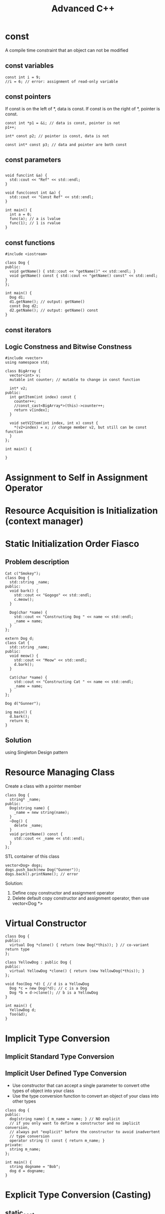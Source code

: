 #+TITLE: Advanced C++

* const
A compile time constraint that an object can not be modified

** const variables
#+BEGIN_SRC C++
  const int i = 9;
  //i = 6; // error: assignment of read-only variable
#+END_SRC

#+RESULTS:

** const pointers
If const is on the left of *, data is const. If const is on the right of *, pointer is const.

#+BEGIN_SRC C++ :flags -std=c++11
  const int *p1 = &i; // data is const, pointer is not
  p1++;

  int* const p2; // pointer is const, data is not

  const int* const p3; // data and pointer are both const
#+END_SRC

** const parameters
#+BEGIN_SRC C++ :flags -std=c++11 :includes <iostream>

void func(int &a) {
  std::cout << "Ref" << std::endl;
}

void func(const int &a) {
  std::cout << "Const Ref" << std::endl;
}

int main() {
  int a = 0;
  func(a); // a is lvalue
  func(1); // 1 is rvalue
}
#+END_SRC

#+RESULTS:
| Ref   |     |
| Const | Ref |

** const functions
#+BEGIN_SRC C++ :flag -std=c++11
#include <iostream>

class Dog {
public:
  void getName() { std::cout << "getName()" << std::endl; }
  void getName() const { std::cout << "getName() const" << std::endl; }
};

int main() {
  Dog d1;
  d1.getName(); // output: getName()
  const Dog d2;
  d2.getName(); // output: getName() const
}
#+END_SRC

#+RESULTS:
| getName() |       |
| getName() | const |

** const iterators

** Logic Constness and Bitwise Constness
#+BEGIN_SRC C++ :flag -std=c++11
#include <vector>
using namespace std;

class BigArray {
  vector<int> v;
  mutable int counter; // mutable to change in const function

  int* v2;
public:
  int getItem(int index) const {
    counter++;
    //const_cast<BigArray*>(this)->counter++;
    return v[index];
  }
 
  void setV2Item(int index, int x) const {
    *(v2+index) = x; // change member v2, but still can be const function
  }
};

int main() {

}
#+END_SRC

#+RESULTS:

* Assignment to Self in Assignment Operator
* Resource Acquisition is Initialization (context manager)
* Static Initialization Order Fiasco
** Problem description
#+NAME: Dog
#+BEGIN_SRC C++ :includes <iostream> <string>
Cat c("Smokey");
class Dog {
  std::string _name;
public:
  void bark() {
    std::cout << "Gogogo" << std::endl;
    c.meow();
  }

  Dog(char *name) {
    std::cout << "Constructing Dog " << name << std::endl;
    _name = name;
  }
};
#+END_SRC

#+NAME: Cat
#+BEGIN_SRC C++ :includes <iostream> <string>
extern Dog d;
class Cat {
  std::string _name;
public:
  void meow() {
    std::cout << "Meow" << std::endl;
    d.bark();
  }

  Cat(char *name) {
    std::cout << "Constructing Cat " << name << std::endl;
    _name = name;
  }
};
#+END_SRC

#+NAME main
#+BEGIN_SRC C++
Dog d("Gunner");

ing main() {
  d.bark();
  return 0;
}
#+END_SRC

** Solution
using Singleton Design pattern

* Resource Managing Class
Create a class with a pointer member
#+BEGIN_SRC C++
class Dog {
  string* _name;
public:
  Dog(string name) {
    _name = new string(name);
  }
  ~Dog() {
    delete _name;
  }
  void printName() const {
    std::cout << _name << std::endl;
  }
};
#+END_SRC

STL container of this class
#+BEGIN_SRC C++
vector<Dog> dogs;
dogs.push_back(new Dog("Gunner"));
dogs.back().printName(); // error
#+END_SRC

Solution:
1. Define copy constructor and assignment operator
2. Delete default copy constructor and assignment operator, then use vector<Dog *>
* Virtual Constructor
#+BEGIN_SRC C++
class Dog {
public:
  virtual Dog *clone() { return (new Dog(*this)); } // co-variant return type
};

class YellowDog : public Dog {
public:
  virtual YellowDog *clone() { return (new YellowDog(*this)); }
};

void foo(Dog *d) { // d is a YellowDog
  Dog *c = new Dog(*d); // c is a Dog
  Dog *b = d->clone(); // b is a YellowDog
}

int main() {
  YellowDog d;
  foo(&d);
}
#+END_SRC

* Implicit Type Conversion
** Implicit Standard Type Conversion
** Implicit User Defined Type Conversion
- Use constructor that can accept a single parameter to convert othe types of object into your class
- Use the type conversion function to convert an object of your class into other types
#+BEGIN_SRC C++
class dog {
public:
  dog(string name) { m_name = name; } // NO explicit
  // if you only want to define a constructor and no implicit conversion,
  // always put "explicit" before the constructor to avoid inadvertent
  // type conversion
  operator string () const { return m_name; }
private:
  string m_name;
};

int main() {
  string dogname = "Bob";
  dog d = dogname;
}
#+END_SRC
* Explicit Type Conversion (Casting)
** static_cast
#+BEGIN_SRC C++
int i = 9;
float f = static_cast<float>(i); // convert object from one type to another
dog d1 = static_cast<dog>(string("Bob")); // type conversion needs to be defined
dog *pd = static_cast<dog*>(new yellowdog()); // convert pointer/reference from one type
                                              // to a related type (down/up cast)
#+END_SRC
** dynamic_cast
#+BEGIN_SRC C++
dog* pd = new yellowdog();
yellowdog* py = dynamic_cast<yellowdog*>(pd);
#+END_SRC
- convert pointer/reference from one type to a related type (down cast)
- run-time type check, if succeed, py == pd, otherwise pz == 0
- require the 2 types to be polymorphic (have virtual function)
** const_cast
- only works on pointer/reference
- only works on the same type
#+BEGIN_SRC C++
const char* str = "Hello, world";
char* modifiable = const_cast<char*>(str);
#+END_SRC
** reinterpret_cast
The most powerful/ultimate cast that can cast one pointer to any other type of pointer.
#+BEGIN_SRC C++
long p = 12534325;
dog* d = reinterpret_cast<dog*>(p);
#+END_SRC
* Maintain is-a Relation for Public Inheritance
#+BEGIN_SRC C++
class dog {
public:
  void bark(int 5) { cout << "bark(int)" << endl; }
  virtual void bark(string msg = "just a") {
    cout << "I am " << msg << " dog" << endl;
  }
};

class yellowdog : public dog {
public:
  using dog::bark;
  virtual void bark(string msg = "a yellow") {
    cout << "I am " << msg << " dog" << endl;
  }
};

// virtual function is bound at run-time,
// default parameter is bound at compile-time
void func1() {
  yellowdog* py = new yellowdog();
  py->bark();
  dog* pd = py;
  pd->bark();
}

// the compiler searchs for bark function in yellowdog class
// regardless of parameter and return type
void func2() {
  yellowdog* py = new yellowdog();
  py->bark(5);

}
#+END_SRC
* Static Polymorphism
dynamic binding has a run-time cost of both time and memory (virtual table)
#+BEGIN_SRC C++
struct TreeNode {TreeNode *left, *right;}

class Generic_Parser {
public:
  void parse_preorder(TreeNode* node) {
    if (node) {
      process_node(node);
      parse_preorder(node->left);
      parse_preorder(node->right);
    }
  }
private:
  virtual void process_node(TreeNode* node);
};

class EmployeeChart_Parser : public Generic_Parser {
private:
  void process_node(TreeNode* node) {
    cout << "Customized process_node() for EmployeeChart_Parser" << endl;
  }
};

int main() {
  ...
  EmployeeChart_Parser ep;
  ep.parse_preorder(root);
  ...
}
#+END_SRC

Solution: TMP (Template Metaprogramming)
#+BEGIN_SRC C++
template <typename T>
class Generic_Parser {
public:
  void parse_preorder(TreeNode* node) {
    if (node) {
      process_node(node);
      parse_preorder(node->left);
      parse_preorder(node->right);
    }
  }

  void process_node(TreeNode* node) {
    static_cast<T*>(this)->process_node(node);
  }
};

class EmployeeChart_Parser : public Generic_Parser<EmployeeChart_Parser> {
private:
  void process_node(TreeNode* node) {
    cout << "Customized process_node() for EmployeeChart_Parser" << endl;
  }
};

int main() {
  ...
  EmployeeChart_Parser ep;
  ep.parse_preorder(root);
  ...
}
#+END_SRC

However, the price of this solution is the cost of compile time.

* Multiple Inheritance
Interface Segregation Principle by using Pure Abstract Class
#+BEGIN_SRC C++
class File {
public:
  void open() = 0;
};

class InputFile : public File {
public:
  void read() = 0;
};

class OutputFile : public File {
public:
  void write() = 0;
};

class IOFile : public InputFile, OutputFile {
public:
  void read() {}
  void write() {}
  void open() {}
}
#+END_SRC
* Code Reuse: Inheritance vs Composition
** Inheritance
#+BEGIN_SRC C++
class BaseDog {
  ...
  ... // common activities
};

class BullDog : public BaseDog {
  ... // call the common activities to perform more tasks.
};

class SheperdDog : public BaseDog {
  ... // call the common activities to perform more tasks.
};
#+END_SRC

** Composition
#+BEGIN_SRC C++
class ActivityManager {
  ... // common activities
};

class Dog {
  ...
};

class BullDog : public Dog {
  ActivityManager* pActMngr;
  ... // call the common activities through pActMngr
};

class IndoorActivityManager : public ActivityManager {

};

class OutdoorActivityManager : public ActivityManager {

};
#+END_SRC
* using keyword
#+BEGIN_SRC C++
using namespace std;
using std::cout;

class B {
public:
  void f(int a);
};

class D: private B {
public:
  void g() {
    using namespace std;
    cout << "From D: \n";
  }

  void h() {
    using std::cout;
    cout << "From D: \n";
  }

  using B::f;
};
#+END_SRC
* Koenig Lookup - Argument Dependent Lookup
** Koenig Lookup
#+BEGIN_SRC C++
namespace A {
  struct X {};
  void g(X) { cout << "calling A::g()\n"; }
}

int main() {
  A::X x1;
  g(x1); // compiler lookups the function g in the namespace x1 defined
}
#+END_SRC

#+BEGIN_SRC C++
class A {
public:
  struct X {};
  static void g(X) { cout << "calling A::g()\n"; }
};

int main() {
  A::X x;
  g(x); // Error
}
#+END_SRC

#+BEGIN_SRC C++
namespace A {
  struct X {};
  void g(X) { cout << "calling A::g()\n"; }
}

namespace C {
  void g(A::X x) { cout << "calling C:g()\n"; }
  void j() {
    A::X x;
    g(x);
  }
}

int main() {
  C::j(); // Error because the compiler found C::g and A::g
}
#+END_SRC

** Name hiding: namespace
#+BEGIN_SRC C++
namespace A {
  void g(ing x) { cout << "calling A::g()\n"; }

  namespace C {
    void g() { cout << "calling c::g()\n"; }
    void j() {
      using A::g;
      g(8);
    }
  }
}

int main() {
  A::C::j();
}
#+END_SRC

** Namespace Design
*** Practical Reason
#+BEGIN_SRC C++
std::cout << "Hi\n"; // calls std::operator<<

std::cout std::<< "Hi\n";
std::operator<<(std::cout, "Hi\n");
#+END_SRC

*** Theoretical Reason - Engineering Principle
1. Functions that operate on class C and in a same namespace with C are part of C's interface
2. Functions that are part of C's interface should be in the same namespace as C.

#+BEGIN_SRC C++
namespace A {
  class C {
  public:
    void f() = 0;
    void g() = 0;
  };
  ostream& operator<<(ostream&, const C&);
}
#+END_SRC
